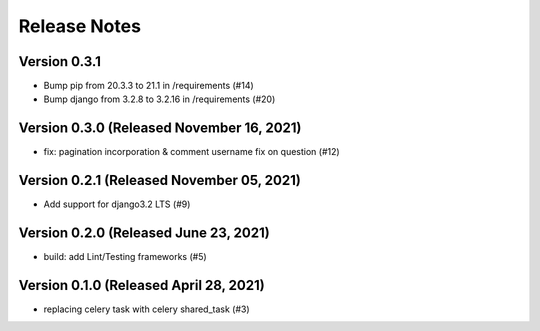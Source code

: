 Release Notes
=============

Version 0.3.1
-------------

- Bump pip from 20.3.3 to 21.1 in /requirements (#14)
- Bump django from 3.2.8 to 3.2.16 in /requirements (#20)

Version 0.3.0 (Released November 16, 2021)
-------------

- fix: pagination incorporation & comment username fix on question (#12)

Version 0.2.1 (Released November 05, 2021)
-------------

- Add support for django3.2 LTS (#9)

Version 0.2.0 (Released June 23, 2021)
-------------

- build: add Lint/Testing frameworks (#5)

Version 0.1.0 (Released April 28, 2021)
-------------

- replacing celery task with celery shared_task (#3)

